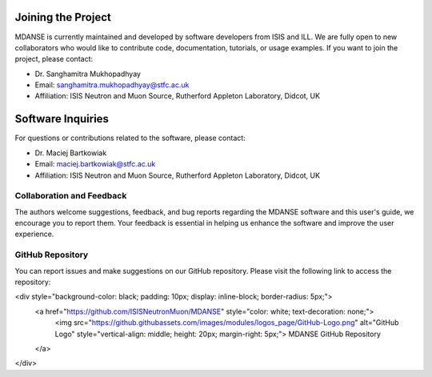 Joining the Project
===================

MDANSE is currently maintained and developed by software developers from ISIS and ILL. We are fully open to new collaborators who would like to contribute code, documentation, tutorials, or usage examples. If you want to join the project, please contact:

* Dr. Sanghamitra Mukhopadhyay
* Email: sanghamitra.mukhopadhyay@stfc.ac.uk
* Affiliation: ISIS Neutron and Muon Source, Rutherford Appleton Laboratory, Didcot, UK

Software Inquiries
==================

For questions or contributions related to the software, please contact:

* Dr. Maciej Bartkowiak
* Email: maciej.bartkowiak@stfc.ac.uk
* Affiliation: ISIS Neutron and Muon Source, Rutherford Appleton Laboratory, Didcot, UK

Collaboration and Feedback
--------------------------

The authors welcome suggestions, feedback, and bug reports regarding the MDANSE
software and this user's guide, we encourage you to report them. Your feedback is
essential in helping us enhance the software and improve the user experience.

GitHub Repository
-----------------

You can report issues and make suggestions on our GitHub repository. Please visit
the following link to access the repository:

<div style="background-color: black; padding: 10px; display: inline-block; border-radius: 5px;">
   <a href="https://github.com/ISISNeutronMuon/MDANSE" style="color: white; text-decoration: none;">
      <img src="https://github.githubassets.com/images/modules/logos_page/GitHub-Logo.png" alt="GitHub Logo" style="vertical-align: middle; height: 20px; margin-right: 5px;">
      MDANSE GitHub Repository
   </a>
</div>